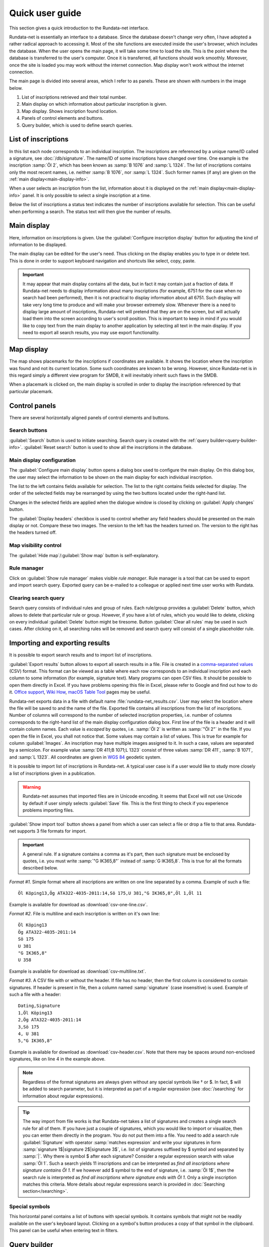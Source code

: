 ================
Quick user guide
================

.. module:: rundata.userguide

This section gives a quick introduction to the Rundata-net interface.

Rundata-net is essentially an interface to a database. Since the database doesn't change very often, I have adopted a rather radical approach to accessing it. Most of the site functions are executed inside the user's browser, which includes the database. When the user opens the main page, it will take some time to load the site. This is the point where the database is transferred to the user's computer. Once it is transferred, all functions should work smoothly. Moreover, once the site is loaded
you may work without the internet connection. Map display won't work without the
internet connection.

The main page is divided into several areas, which I refer to as panels. These
are shown with numbers in the image below.

.. image:: /_static/panels.jpg
  :width: 100 %
  :alt: Rundata-net main screen

#. List of inscriptions retrieved and their total number.

#. Main display on which information about particular inscription is given.

#. Map display. Shows inscription found location.

#. Panels of control elements and buttons.

#. Query builder, which is used to define search queries.


.. _guide-list-of-inscriptions:

List of inscriptions
====================

​In this list each node corresponds to an individual inscription.
The inscriptions are referenced by a unique name/ID called a signature, see
:doc:`/db/signature`. The name/ID of some inscriptions have changed over time.
One example is the inscription :samp:`Öl 2`, which has
been known as :samp:`B 1076` and :samp:`L 1324`. The list of inscriptions
contains only the most recent names, i.e. neither :samp:`B 1076`, nor
:samp:`L 1324`. Such former names (if any) are given on the
:ref:`main display<main-display-info>`.

When a user selects an inscription from the list, information about it is
displayed on the :ref:`main display<main-display-info>` panel. It is only possible
to select a single inscription at a time.

Below the list of inscriptions a status text indicates the number of
inscriptions available for selection. This can be useful when performing
a search. The status text will then give the number of results.

.. _main-display-info:

Main display
============

.. image:: /_static/main-display-example.jpg
  :width: 100 %
  :alt: Example of information presented on the main display

Here, information on inscriptions is given. Use the :guilabel:`Configure inscription
display` button for adjusting the kind of information to be displayed.

The main display can be edited for the user's need. Thus clicking on the display
enables you to type in or delete text. This is done in order to support
keyboard navigation and shortcuts like select, copy, paste.

.. important::

    It may appear that main display contains all the data, but in fact it may
    contain just a fraction of data. If Rundata-net needs to display information
    about many inscriptions (for example, 6751 for the case when no search had been
    performed), then it is not practical to display information about all 6751.
    Such display will take very long time to produce and will make your browser
    extremely slow. Whenever there is a need to display large amount of
    inscriptions, Rundata-net will pretend that they are on the screen, but will
    actually load them into the screen according to user's scroll position. This
    is important to keep in mind if you would like to copy text from the main
    display to another application by selecting all text in the main display.
    If you need to export all search results, you may use export functionality.

.. _map-info:

Map display
===========

The map shows placemarks for the inscriptions if coordinates
are available. It shows the location where the inscription was found and not
its current location. Some such coordinates are known to be wrong.
However, since Rundata-net is in this regard simply a different view program for SMDB,
it will inevitably inherit such flaws in the SMDB.

When a placemark is clicked on, the main display is scrolled in order to display
the inscription referenced by that particular placemark.

Control panels
==============

There are several horizontally aligned panels of control elements and buttons.

Search buttons
--------------

:guilabel:`Search` button is used to initiate searching. Search query is created
with the :ref:`query builder<query-builder-info>`. :guilabel:`Reset search`
button is used to show all the inscriptions in the database.

Main display configuration
--------------------------

.. image:: /_static/format-dialog-example.jpg
  :width: 100 %
  :alt: Example of format dialog

The :guilabel:`Configure main display` button opens a dialog box used to configure
the main display. On this dialog box, the user may select the information to be
shown on the main display for each individual inscription.

The list to the left contains fields available for selection. The list to the right
contains fields selected for display. The order of the selected fields may be
rearranged by using the two buttons located under the right-hand list.

Changes in the selected fields are applied when the dialogue window is closed by
clicking on :guilabel:`Apply changes` button.

The :guilabel:`Display headers` checkbox is used to control whether any field headers
should be presented on the main display or not. Compare these two images.
The version to the left has the headers turned on. The version to the right has
the headers turned off.

.. image:: /_static/headers-on.jpg
  :width: 49 %
  :alt: Display headers on

.. image:: /_static/headers-off.jpg
  :width: 49 %
  :alt: Display headers off

Map visibility control
----------------------

The :guilabel:`Hide map`/:guilabel:`Show map` button is self-explanatory.

Rule manager
------------

Click on :guilabel:`Show rule manager` makes visible *rule manager*. Rule manager
is a tool that can be used to export and import search query. Exported query can
be e-mailed to a colleague or applied next time user works with Rundata.

Clearing search query
---------------------

Search query consists of individual rules and group of rules. Each rule/group
provides a :guilabel:`Delete` button, which allows to delete that particular
rule or group. However, if you have a lot of rules, which you would like to delete,
clicking on every individual :guilabel:`Delete` button might be tiresome. Button
:guilabel:`Clear all rules` may be used in such cases. After clicking on it, all
searching rules will be removed and search query will consist of a single
placeholder rule.

Importing and exporting results
===============================

It is possible to export search results and to import list of inscriptions.

:guilabel:`Export results` button allows to export all search results in a file.
File is created in a
`comma-separated values <https://en.wikipedia.org/wiki/Comma-separated_values>`_
(CSV) format. This format can be viewed as a table where each row corresponds to
an individual inscription and each column to some information (for example,
signature text). Many programs can open CSV files. It should be
possible to open them directly in Excel. If you have problems opening this file
in Excel, please refer to Google and find out how to do it. `Office support`_,
`Wiki How <https://www.wikihow.com/Open-CSV-Files>`_,
`macOS Table Tool <https://itunes.apple.com/app/table-tool/id1122008420?mt=12>`_
pages may be useful.

Rundata-net exports data in a file with default name :file:`rundata-net_results.csv`.
User may select the location where the file will be saved to and the name of the
file. Exported file contains all inscriptions from the list of inscriptions.
Number of columns will correspond to the number of selected inscription properties,
i.e. number of columns corresponds to the right-hand list of the main display
configuration dialog box. First line of the file is a header and it will contain
column names. Each value is *escaped* by quotes, i.e. :samp:`Öl 2` is written
as :samp:`"Öl 2"` in the file. If you open the file in Excel, you shall not notice
that. Some values may contain a list of values. This is true for example for
column :guilabel:`Images`. An inscription may have multiple images assigned to it.
In such a case, values are separated by a semicolon. For example value
:samp:`DR 411;B 1071;L 1323` consist of three values :samp:`DR 411`, :samp:`B 1071`,
and :samp:`L 1323`. All coordinates are given in `WGS 84 <https://en.wikipedia.org/wiki/World_Geodetic_System#A_new_World_Geodetic_System:_WGS_84>`_ geodetic system.

It is possible to import list of inscriptions in Rundata-net. A typical user case
is if a user would like to study more closely a list of inscriptions given in
a publication.

.. warning::

    Rundata-net assumes that imported files are in Unicode encoding. It seems
    that Excel will not use Unicode by default if user simply selects :guilabel:`Save` file.
    This is the first thing to check if you experience problems importing files.

:guilabel:`Show import tool` button shows a panel from which a user can select
a file or drop a file to that area. Rundata-net supports 3 file formats for import.

..  important::

    A general rule. If a signature contains a comma as it's part, then such
    signature must be enclosed by quotes, i.e. you must write :samp:`"G IK365,8"`
    instead of :samp:`G IK365,8`. This is true for all the formats described below.

*Format #1*. Simple format where all inscriptions are written on one line
separated by a comma. Example of such a file::

    Öl Köping13,Ög ATA322-4035-2011:14,Sö 175,U 381,"G IK365,8",Öl 1,Öl 11

Example is available for download as :download:`csv-one-line.csv`.

*Format #2*. File is multiline and each inscription is written on it's own line::

    Öl Köping13
    Ög ATA322-4035-2011:14
    Sö 175
    U 381
    "G IK365,8"
    U 358

Example is available for download as :download:`csv-multiline.txt`.

*Format #3*. A CSV file with or without the header. If file has no header, then
the first column is considered to contain signatures. If header is present in file,
then a column named :samp:`signature` (case insensitive) is used. Example of such
a file with a header::

    Dating,Signature
    1,Öl Köping13
    2,Ög ATA322-4035-2011:14
    3,Sö 175
    4, U 381
    5,"G IK365,8"

Example is available for download as :download:`csv-header.csv`. Note that
there may be spaces around non-enclosed signatures, like on line 4 in the example
above.

.. note::

    Regardless of the format signatures are always given without any special
    symbols like † or $. In fact, $ will be added to search parameter, but it
    is interpreted as part of a regular expression (see :doc:`/searching` for
    information about regular expressions).

.. tip::

    The way import from file works is that Rundata-net takes a list of signatures
    and creates a single search rule for all of them. If you have just a couple of
    signatures, which you would like to import or visualize, then you can enter
    them directly in the program. You do not put them into a file. You need to
    add a search rule :guilabel:`Signature` with operator :samp:`matches expression`
    and write your signatures in form :samp:`signature 1$|signature 2$|signature 3$`,
    i.e. list of signatures suffixed by $ symbol and separated by :samp:`|`.
    Why there is symbol $ after each signature? Consider a regular expression
    search with value :samp:`Öl 1`. Such a search yields 11 inscriptions and can
    be interpreted as *find all inscriptions where signature contains Öl 1*.
    If we however add $ symbol to the end of signature, i.e. :samp:`Öl 1$`, then
    the search rule is interpreted as *find all inscriptions where signature ends
    with Öl 1*. Only a single inscription matches this criteria. More details
    about regular expressions search is provided in :doc:`Searching section</searching>`.

Special symbols
---------------

This horizontal panel contains a list of buttons with special symbols. It contains
symbols that might not be readily available on the user's keyboard layout. Clicking on
a symbol's button produces a copy of that symbol in the clipboard. This panel can be useful
when entering text in filters.

.. _query-builder-info:

Query builder
=============

In this area the user builds queries/searches/filters for the database.
A query consists of rules, which can be grouped. Groups and rules are connected
by gray lines to the left, which help the user to trace relations. Each group has a set
of logical operators presented in its upper left corner: NOT, AND, OR.
Operators describe how rules inside the group are to be combined (AND, OR)
and if the group condition should be inversed (NOT). The table below
shows how logical operators work. For the sake of simplicity, it is demonstrated with only
two variables a and b. Each variable can have a value of TRUE or FALSE,
denoted as T and F respectively.

+---+---+---------+--------+---------+---------+
| a | b | a AND b | a OR b | NOT a   | NOT b   |
+===+===+=========+========+=========+=========+
| T | T |    T    |   T    | F       | F       |
+---+---+---------+--------+---------+---------+
| T | F |    F    |   T    | F       | T       |
+---+---+---------+--------+---------+---------+
| F | T |    F    |   T    | T       | F       |
+---+---+---------+--------+---------+---------+
| F | F |    F    |   F    | T       | T       |
+---+---+---------+--------+---------+---------+

More details and examples may be found in `Wikipedia <https://en.wikipedia.org/wiki/Truth_table#Binary_operations>`_.

Each rule consists of a rule name followed by an operator and a rule value.
You can find various search examples in :doc:`/searching`.
The user can create, delete and rearrange rules/groups with drag and drop.

The guiding idea behind the query builder has been to make it user-friendly. Searches in
the original Rundata are performed by way of regular expressions. This is
a powerful tool, when mastered. It allows one to search by way of
beauties such as ``{b/t}{a/o}``. You may need more clicks and a bit more typing
with a query builder, but the representation of rules in it is no doubt
more user-friendly.

.. _Office support: https://support.office.com/en-us/article/import-or-export-text-txt-or-csv-files-5250ac4c-663c-47ce-937b-339e391393ba

